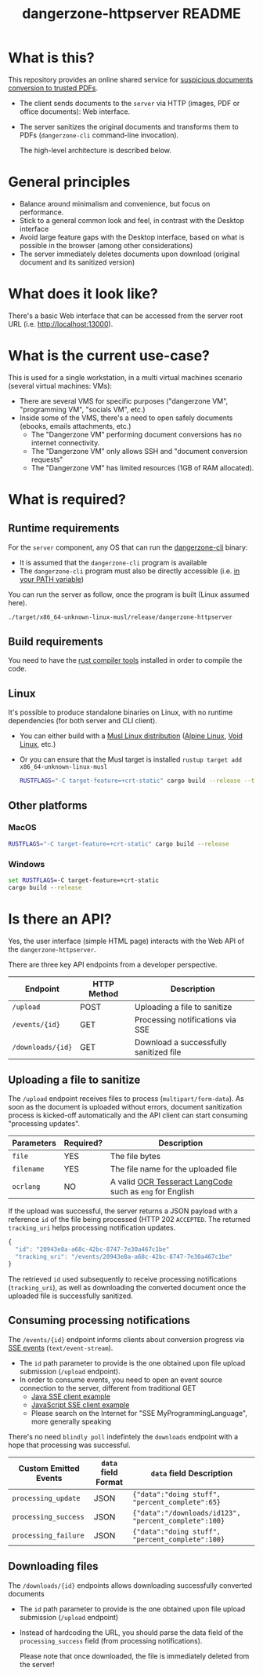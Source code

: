 #+TITLE: dangerzone-httpserver README

* What is this?

This repository provides an online shared service for [[https://github.com/rimerosolutions/dangerzone-rust][suspicious documents conversion to trusted PDFs]].
- The client sends documents to the =server= via HTTP (images, PDF or office documents): Web interface.
- The server sanitizes the original documents and transforms them to PDFs (=dangerzone-cli= command-line invocation).

  The high-level architecture is described below.

  [[./images/architecture.png]]

* General principles

- Balance around minimalism and convenience, but focus on performance.
- Stick to a general common look and feel, in contrast with the Desktop interface
- Avoid large feature gaps with the Desktop interface, based on what is possible in the browser (among other considerations)
- The server immediately deletes documents upon download (original document and its sanitized version)

* What does it look like?

There's a basic Web interface that can be accessed from the server root URL (i.e. [[http://localhost:13000]]).

[[./images/screenshot-web.png]]

* What is the current use-case?

This is used for a single workstation, in a multi virtual machines scenario (several virtual machines: VMs):
- There are several VMS for specific purposes ("dangerzone VM", "programming VM", "socials VM", etc.)
- Inside some of the VMS, there's a need to open safely documents (ebooks, emails attachments, etc.)
  - The "Dangerzone VM" performing document conversions has no internet connectivity.
  - The "Dangerzone VM" only allows SSH and "document conversion requests"
  - The "Dangerzone VM" has limited resources (1GB of RAM allocated).

* What is required?

** Runtime requirements

For the =server= component, any OS that can run the [[https://github.com/rimerosolutions/dangerzone-rust/tree/main/dangerzone-client][dangerzone-cli]] binary:
- It is assumed that the =dangerzone-cli= program is available
- The =dangerzone-cli= program must also be directly accessible (i.e. [[https://www.twilio.com/blog/2017/01/how-to-set-environment-variables.html][in your PATH variable]])

You can run the server as follow, once the program is built (Linux assumed here).

#+begin_src sh
  ./target/x86_64-unknown-linux-musl/release/dangerzone-httpserver
#+end_src
  
** Build requirements

You need to have the [[https://www.rust-lang.org/tools/install][rust compiler tools]] installed in order to compile the code.

** Linux

It's possible to produce standalone binaries on Linux, with no runtime dependencies (for both server and CLI client).
- You can either build with a [[https://wiki.musl-libc.org/projects-using-musl.html#name=Linux_distributions_using_musl][Musl Linux distribution]] ([[https://www.alpinelinux.org/][Alpine Linux]], [[https://voidlinux.org/][Void Linux]], etc.)
- Or you can ensure that the Musl target is installed =rustup target add x86_64-unknown-linux-musl=

  #+begin_src sh
    RUSTFLAGS="-C target-feature=+crt-static" cargo build --release --target=x86_64-unknown-linux-musl
  #+end_src
  
** Other platforms

*** MacOS

#+begin_src sh
  RUSTFLAGS="-C target-feature=+crt-static" cargo build --release
#+end_src

*** Windows

#+begin_src bat
  set RUSTFLAGS=-C target-feature=+crt-static
  cargo build --release
#+end_src

* Is there an API?

Yes, the user interface (simple HTML page) interacts with the Web API of the =dangerzone-httpserver=.

There are three key API endpoints from a developer perspective.

|-------------------+-------------+----------------------------------------|
| Endpoint          | HTTP Method | Description                            |
|-------------------+-------------+----------------------------------------|
| =/upload=         | POST        | Uploading a file to sanitize           |
| =/events/{id}=    | GET         | Processing notifications via SSE       |
| =/downloads/{id}= | GET         | Download a successfully sanitized file |
|-------------------+-------------+----------------------------------------|

** Uploading a file to sanitize

The =/upload= endpoint receives files to process (=multipart/form-data=). As soon as the document is uploaded without errors, document sanitization process is kicked-off automatically and the API client can start consuming "processing updates".

|------------+-----------+----------------------------------------------------------|
| Parameters | Required? | Description                                              |
|------------+-----------+----------------------------------------------------------|
| =file=     | YES       | The file bytes                                           |
| =filename= | YES       | The file name for the uploaded file                      |
| =ocrlang=  | NO        | A valid [[https://tesseract-ocr.github.io/tessdoc/Data-Files-in-different-versions.html][OCR Tesseract LangCode]] such as =eng= for English |
|------------+-----------+----------------------------------------------------------|

If the upload was successful, the server returns a JSON payload with a reference =id= of the file being processed (HTTP 202 =ACCEPTED=. The returned =tracking_uri= helps processing notification updates.

#+begin_src js
  {
    "id": "20943e8a-a68c-42bc-8747-7e30a467c1be"
    "tracking_uri": "/events/20943e8a-a68c-42bc-8747-7e30a467c1be"
  }
#+end_src

The retrieved =id= used subsequently to receive processing notifications (=tracking_uri=), as well as downloading the converted document once the uploaded file is successfully sanitized.


** Consuming processing notifications

The =/events/{id}= endpoint informs clients about conversion progress via [[https://developer.mozilla.org/en-US/docs/Web/API/Server-sent_events/Using_server-sent_events][SSE events]] (=text/event-stream=).
- The =id= path parameter to provide is the one obtained upon file upload submission (=/upload= endpoint).
- In order to consume events, you need to open an event source connection to the server, different from traditional GET
  - [[https://golb.hplar.ch/2018/02/Access-Server-Sent-Events-from-Java.html][Java SSE client example]]
  - [[https://javascript.info/server-sent-events][JavaScript SSE client example]]
  - Please search on the Internet for "SSE MyProgrammingLanguage", more generally speaking

There's no need =blindly poll= indefintely the =downloads= endpoint with a hope that processing was successful.

|-----------------------+---------------------+-------------------------------------------------------|
| Custom Emitted Events | =data= field Format | =data= field Description                              |
|-----------------------+---------------------+-------------------------------------------------------|
| =processing_update=   | JSON                | ={"data":"doing stuff", "percent_complete":65}=       |
| =processing_success=  | JSON                | ={"data":"/downloads/id123", "percent_complete":100}= |
| =processing_failure=  | JSON                | ={"data":"doing stuff", "percent_complete":100}=      |
|-----------------------+---------------------+-------------------------------------------------------|

** Downloading files

The =/downloads/{id}= endpoints allows downloading successfully converted documents
- The =id= path parameter to provide is the one obtained upon file upload submission (=/upload= endpoint)
- Instead of hardcoding the URL, you should parse the data field of the =processing_success= field (from processing notifications).

 Please note that once downloaded, the file is immediately deleted from the server!
